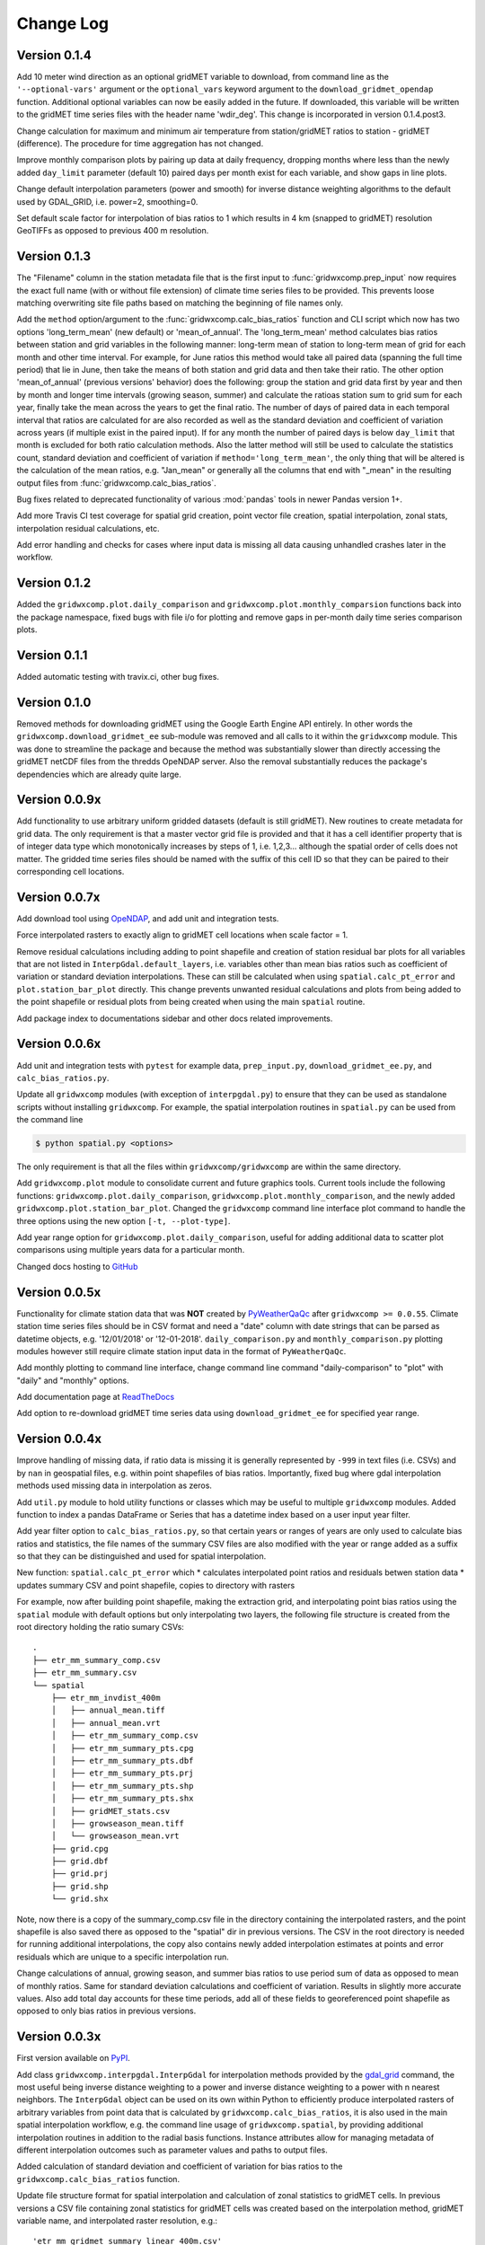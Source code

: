 Change Log
**********

Version 0.1.4
=============

Add 10 meter wind direction as an optional gridMET variable to download, from command line as the ``'--optional-vars'`` argument or the ``optional_vars`` keyword argument to the ``download_gridmet_opendap`` function. Additional optional variables can now be easily added in the future. If downloaded, this variable will be written to the gridMET time series files with the header name 'wdir_deg'. This change is incorporated in version 0.1.4.post3.

Change calculation for maximum and minimum air temperature from station/gridMET ratios to station - gridMET (difference). The procedure for time aggregation has not changed.  

Improve monthly comparison plots by pairing up data at daily frequency, dropping months where less than the newly added ``day_limit`` parameter (default 10) paired days per month exist for each variable, and show gaps in line plots. 

Change default interpolation parameters (power and smooth) for inverse distance weighting algorithms to the default used by GDAL_GRID, i.e. power=2, smoothing=0.

Set default scale factor for interpolation of bias ratios to 1 which results in 4 km (snapped to gridMET) resolution GeoTIFFs as opposed to previous 400 m resolution.  

Version 0.1.3
=============

The "Filename" column in the station metadata file that is the first input to :func:`gridwxcomp.prep_input` now requires the exact full name (with or without file extension) of climate time series files to be provided. This prevents loose matching overwriting site file paths based on matching the beginning of file names only. 

Add the ``method`` option/argument to the :func:`gridwxcomp.calc_bias_ratios` function and CLI script which now has two options 'long_term_mean' (new default) or 'mean_of_annual'. The 'long_term_mean' method calculates bias ratios between station and grid variables in the following manner: long-term mean of station to long-term mean of grid for each month and other time interval. For example, for June ratios this method would take all paired data (spanning the full time period) that lie in June, then take the means of both station and grid data and then take their ratio. The other option 'mean_of_annual' (previous versions' behavior) does the following: group the station and grid data first by year and then by month and longer time intervals (growing season, summer) and calculate the ratioas station sum to grid sum for each year, finally take the mean across the years to get the final ratio. The number of days of paired data in each temporal interval that ratios are calculated for are also recorded as well as the standard deviation and coefficient of variation across years (if multiple exist in the paired input). If for any month the number of paired days is below ``day_limit`` that month is excluded for both ratio calculation methods. Also the latter method will still be used to calculate the statistics count, standard deviation and coefficient of variation if ``method='long_term_mean'``, the only thing that will be altered is the calculation of the mean ratios, e.g. "Jan_mean" or generally all the columns that end with "_mean" in the resulting output files from :func:`gridwxcomp.calc_bias_ratios`.

Bug fixes related to deprecated functionality of various :mod:`pandas` tools in newer Pandas version 1+.

Add more Travis CI test coverage for spatial grid creation, point vector file creation, spatial interpolation, zonal stats, interpolation residual calculations, etc. 

Add error handling and checks for cases where input data is missing all data causing unhandled crashes later in the workflow. 

Version 0.1.2
=============

Added the ``gridwxcomp.plot.daily_comparison`` and ``gridwxcomp.plot.monthly_comparsion`` functions back into the package namespace, fixed bugs with file i/o for plotting and remove gaps in per-month daily time series comparison plots.

Version 0.1.1
=============

Added automatic testing with travix.ci, other bug fixes.

Version 0.1.0
=============

Removed methods for downloading gridMET using the Google Earth Engine API entirely. In other words the ``gridwxcomp.download_gridmet_ee`` sub-module was removed and all calls to it within the ``gridwxcomp`` module. This was done to streamline the package and because the method was substantially slower than directly accessing the gridMET netCDF files from the thredds OpeNDAP server. Also the removal substantially reduces the package's dependencies which are already quite large.

Version 0.0.9x
==============

Add functionality to use arbitrary uniform gridded datasets (default is still gridMET). New routines to create metadata for grid data. The only requirement is that a master vector grid file is provided and that it has a cell identifier property that is of integer data type which monotonically increases by steps of 1, i.e. 1,2,3... although the spatial order of cells does not matter. The gridded time series files should be named with the suffix of this cell ID so that they can be paired to their corresponding cell locations. 

Version 0.0.7x
==============

Add download tool using `OpeNDAP <https://www.opendap.org>`_, and add unit and integration tests.

Force interpolated rasters to exactly align to gridMET cell locations when scale factor = 1.

Remove residual calculations including adding to point shapefile and creation of station residual bar plots for all variables that are not listed in ``InterpGdal.default_layers``, i.e. variables other than mean bias ratios such as coefficient of variation or standard deviation interpolations. These can still be calculated when using ``spatial.calc_pt_error`` and ``plot.station_bar_plot`` directly. This change prevents unwanted residual calculations and plots from being added to the point shapefile or residual plots from being created when using the main ``spatial`` routine.

Add package index to documentations sidebar and other docs related improvements.

Version 0.0.6x
==============

Add unit and integration tests with ``pytest`` for example data, ``prep_input.py``, ``download_gridmet_ee.py``, and ``calc_bias_ratios.py``.

Update all ``gridwxcomp`` modules (with exception of ``interpgdal.py``) to ensure that they can be used as standalone scripts without installing ``gridwxcomp``. For example, the spatial interpolation routines in ``spatial.py`` can be used from the command line

.. code-block:: sh

    $ python spatial.py <options>

The only requirement is that all the files within ``gridwxcomp/gridwxcomp`` are within the same directory. 

Add ``gridwxcomp.plot`` module to consolidate current and future graphics tools. Current tools include the following functions: ``gridwxcomp.plot.daily_comparison``, ``gridwxcomp.plot.monthly_comparison``, and the newly added ``gridwxcomp.plot.station_bar_plot``. Changed the ``gridwxcomp`` command line interface plot command to handle the three options using the new option ``[-t, --plot-type]``. 

Add year range option for ``gridwxcomp.plot.daily_comparison``, useful for adding additional data to scatter plot comparisons using multiple years data for a particular month. 

Changed docs hosting to `GitHub <https://wswup.github.io/gridwxcomp/>`_

Version 0.0.5x
==============

Functionality for climate station data that was **NOT** created by `PyWeatherQaQc <https://github.com/WSWUP/pyWeatherQAQC>`_ after ``gridwxcomp >= 0.0.55``. Climate station time series files should be in CSV format and need a "date" column with date strings that can be parsed as datetime objects, e.g. '12/01/2018' or '12-01-2018'. ``daily_comparison.py`` and ``monthly_comparison.py`` plotting modules however still require climate station input data in the format of ``PyWeatherQaQc``. 

Add monthly plotting to command line interface, change command line command "daily-comparison" to
"plot" with "daily" and "monthly" options. 

Add documentation page at `ReadTheDocs <http://gridwxcomp.readthedocs.io/>`_

Add option to re-download gridMET time series data using ``download_gridmet_ee`` for specified year range.

Version 0.0.4x
==============

Improve handling of missing data, if ratio data is missing it is generally represented by ``-999`` in text files (i.e. CSVs) and by ``nan`` in geospatial files, e.g. within point shapefiles of bias ratios. Importantly, fixed bug where gdal interpolation methods used missing data in interpolation as zeros.

Add ``util.py`` module to hold utility functions or classes which may be useful to multiple ``gridwxcomp`` modules. Added function to index a pandas DataFrame or Series that has a datetime index based on a user input year filter.

Add year filter option to ``calc_bias_ratios.py``, so that certain years or ranges of years are only used to calculate bias ratios and statistics, the file names of the summary CSV files are also modified with the year or range added as a suffix so that they can be distinguished and used for spatial interpolation. 

New function: ``spatial.calc_pt_error`` which
* calculates interpolated point ratios and residuals betwen station data
* updates summary CSV and point shapefile, copies to directory with rasters

For example, now after building point shapefile, making the extraction grid, and interpolating point bias ratios using the ``spatial`` module with default options but only interpolating two layers, the following file structure is created from the root directory holding the ratio sumary CSVs::

    .
    ├── etr_mm_summary_comp.csv
    ├── etr_mm_summary.csv
    └── spatial
        ├── etr_mm_invdist_400m
        │   ├── annual_mean.tiff
        │   ├── annual_mean.vrt
        │   ├── etr_mm_summary_comp.csv
        │   ├── etr_mm_summary_pts.cpg
        │   ├── etr_mm_summary_pts.dbf
        │   ├── etr_mm_summary_pts.prj
        │   ├── etr_mm_summary_pts.shp
        │   ├── etr_mm_summary_pts.shx
        │   ├── gridMET_stats.csv
        │   ├── growseason_mean.tiff
        │   └── growseason_mean.vrt
        ├── grid.cpg
        ├── grid.dbf
        ├── grid.prj
        ├── grid.shp
        └── grid.shx

Note, now there is a copy of the summary_comp.csv file in the directory containing the interpolated rasters, and the point shapefile is also saved there as opposed to the "spatial" dir in previous versions. The CSV in the root directory is needed for running additional interpolations, the copy also contains newly added interpolation estimates at points and error residuals which are unique to a specific interpolation run.

Change calculations of annual, growing season, and summer bias ratios to use period sum of data as opposed to mean of monthly ratios. Same for standard deviation calculations and coefficient of variation. Results in slightly more accurate values. Also add total day accounts for these time periods, add all of these fields to georeferenced point shapefile as opposed to only bias ratios in previous versions.

Version 0.0.3x
==============

First version available on `PyPI <https://pypi.org/project/gridwxcomp/>`_.

Add class ``gridwxcomp.interpgdal.InterpGdal`` for interpolation methods provided by the `gdal_grid <https://www.gdal.org/gdal_grid.html>`_ command, the most useful being inverse distance weighting to a power and inverse distance weighting to a power with n nearest neighbors. The ``InterpGdal`` object can be used on its own within Python to efficiently produce interpolated rasters of arbitrary variables from point data that is calculated by ``gridwxcomp.calc_bias_ratios``, it is also used in the main spatial interpolation workflow, e.g. the command line usage of ``gridwxcomp.spatial``, by providing additional interpolation routines in addition to the radial basis functions. Instance attributes allow for managing metadata of different interpolation outcomes such as parameter values and paths to output files.  

Added calculation of standard deviation and coefficient of variation for bias ratios to the ``gridwxcomp.calc_bias_ratios`` function.

Update file structure format for spatial interpolation and calculation of zonal statistics to gridMET cells. In previous versions a CSV file containing zonal statistics for gridMET cells was created based on the interpolation method, gridMET variable name, and interpolated raster resolution, e.g.::

        'etr_mm_gridmet_summary_linear_400m.csv'

which was saved to the output directory of ``calc_bias_ratios``, i.e. where the CSV file containing station point ratios and other statistics exists. This was problematic for tracking results created by multiple interpolation parameters such as changing the power parameter of the inverse distance weighting algorithm. So the new structure is saving a file named 'gridMET_stats.csv' to the output directory where interpolated rasters are saved for any interpolation routine, which can now be modified when conducting any interpolation. The columns in the CSV are updatedwhen layers are interpolated and zonal stats are extracted with the same out directory specified. 


Version 0.0.2x
==============

Add more robust and intuitive command line interface ``gridwxcomp`` which interfaces with all major workflows of the module as opposed to needing to access multiple submodules of ``gridwxcomp``, e.g. ``gridwxcomp.prep_input``. Also add changelog. Example use of new CLI

.. code-block:: bash

    $ gridwxcomp prep-input <station_metadata_file>

old method (still possible if ``prep_input.py`` in working directory),

.. code-block:: bash

    $ python prep-input.py -i <station_metadata_file>

Added dependencies:

* `click >= 7.0 <https://click.palletsprojects.com/en/7.x/>`_

Version 0.0.1x
==============

First numbered version. Many changes occured for initial development under this version which were not released or registered to PyPI. Main workflow has beed tested on Linux and Windows including: 

* pairing climate stations with gridMET cells
* calculation of bias correction ratios of climatic variables 
* created georeferenced point shapefiles, fishnet grid 
* perform 2-D interpolation of bias ratio surface with multiple options
* exctract zonal statistics to gridMET cells of bias ratio surface
* produce interactive plots comparing time series of station and gridMET data

Package not yet hosted on PyPI however it is packaged and can be installed to the Python and system env PATHs with 

.. code-block:: bash

    $ pip install --editable .

